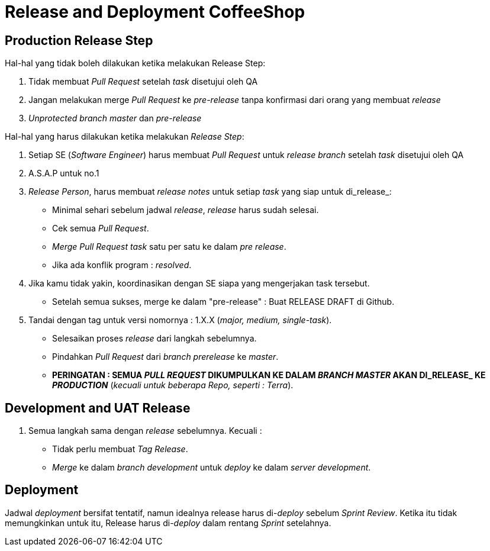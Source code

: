 = Release and Deployment CoffeeShop

== Production Release Step

Hal-hal yang tidak boleh dilakukan ketika melakukan Release Step:

1. Tidak membuat _Pull Request_ setelah _task_ disetujui oleh QA
2. Jangan melakukan merge _Pull Request_ ke _pre-release_ tanpa konfirmasi dari orang yang membuat _release_
3. _Unprotected branch master_ dan _pre-release_

Hal-hal yang harus dilakukan ketika melakukan _Release Step_:

1. Setiap SE (_Software Engineer_) harus membuat _Pull Request_ untuk _release branch_ setelah _task_ disetujui oleh QA
2. A.S.A.P untuk no.1
3. _Release Person_, harus membuat _release notes_ untuk setiap _task_ yang siap untuk di_release_:
  - Minimal sehari sebelum jadwal _release_, _release_ harus sudah selesai.
  - Cek semua _Pull Request_.
  - _Merge Pull Request task_ satu per satu ke dalam _pre release_.
  - Jika ada konflik program : _resolved_.
4. Jika kamu tidak yakin, koordinasikan dengan SE siapa yang mengerjakan task tersebut.
  - Setelah semua sukses, merge ke dalam "pre-release" : Buat RELEASE DRAFT di Github.
5. Tandai dengan tag untuk versi nomornya : 1.X.X (_major, medium, single-task_).
  - Selesaikan proses _release_ dari langkah sebelumnya.
  - Pindahkan _Pull Request_ dari _branch prerelease_ ke _master_.
  - *PERINGATAN : SEMUA _PULL REQUEST_ DIKUMPULKAN KE DALAM _BRANCH MASTER_ AKAN DI_RELEASE_ KE _PRODUCTION_* (_kecuali untuk beberapa Repo, seperti : Terra_).

== Development and UAT Release

1. Semua langkah sama dengan _release_ sebelumnya. Kecuali :
  - Tidak perlu membuat _Tag Release_.
  - _Merge_ ke dalam _branch development_ untuk _deploy_ ke dalam _server development_.

== Deployment

Jadwal _deployment_ bersifat tentatif, namun idealnya release harus di-_deploy_ sebelum _Sprint Review_.
Ketika itu tidak memungkinkan untuk itu, Release harus di-_deploy_ dalam rentang _Sprint_ setelahnya.
